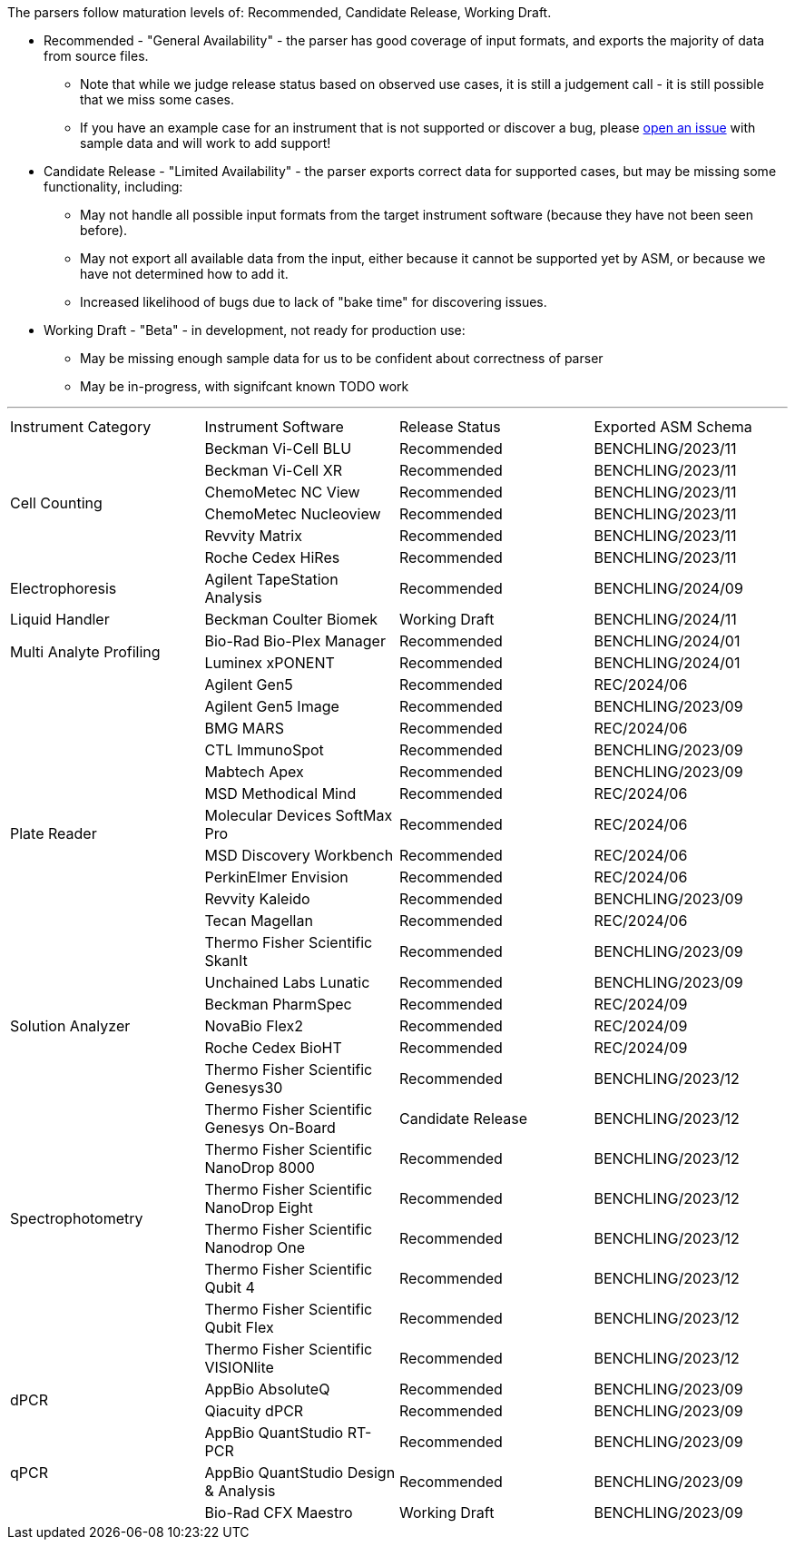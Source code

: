 The parsers follow maturation levels of: Recommended, Candidate Release, Working Draft.

* Recommended - "General Availability" - the parser has good coverage of input formats, and exports the majority of data from source files.
** Note that while we judge release status based on observed use cases, it is still a judgement call - it is still possible that we miss some cases.
** If you have an example case for an instrument that is not supported or discover a bug, please https://github.com/Benchling-Open-Source/allotropy/issues[open an issue] with sample data and will work to add support!
* Candidate Release - "Limited Availability" - the parser exports correct data for supported cases, but may be missing some functionality, including:
** May not handle all possible input formats from the target instrument software (because they have not been seen before).
** May not export all available data from the input, either because it cannot be supported yet by ASM, or because we have not determined how to add it.
** Increased likelihood of bugs due to lack of "bake time" for discovering issues.
* Working Draft - "Beta" - in development, not ready for production use:
** May be missing enough sample data for us to be confident about correctness of parser
** May be in-progress, with signifcant known TODO work

'''
[cols="4*^.^"]
|===
|Instrument Category|Instrument Software|Release Status|Exported ASM Schema
.6+|Cell Counting|Beckman Vi-Cell BLU|Recommended|BENCHLING/2023/11
|Beckman Vi-Cell XR|Recommended|BENCHLING/2023/11
|ChemoMetec NC View|Recommended|BENCHLING/2023/11
|ChemoMetec Nucleoview|Recommended|BENCHLING/2023/11
|Revvity Matrix|Recommended|BENCHLING/2023/11
|Roche Cedex HiRes|Recommended|BENCHLING/2023/11
.1+|Electrophoresis|Agilent TapeStation Analysis|Recommended|BENCHLING/2024/09
.1+|Liquid Handler|Beckman Coulter Biomek|Working Draft|BENCHLING/2024/11
.2+|Multi Analyte Profiling|Bio-Rad Bio-Plex Manager|Recommended|BENCHLING/2024/01
|Luminex xPONENT|Recommended|BENCHLING/2024/01
.13+|Plate Reader|Agilent Gen5|Recommended|REC/2024/06
|Agilent Gen5 Image|Recommended|BENCHLING/2023/09
|BMG MARS|Recommended|REC/2024/06
|CTL ImmunoSpot|Recommended|BENCHLING/2023/09
|Mabtech Apex|Recommended|BENCHLING/2023/09
|MSD Methodical Mind|Recommended|REC/2024/06
|Molecular Devices SoftMax Pro|Recommended|REC/2024/06
|MSD Discovery Workbench|Recommended|REC/2024/06
|PerkinElmer Envision|Recommended|REC/2024/06
|Revvity Kaleido|Recommended|BENCHLING/2023/09
|Tecan Magellan|Recommended|REC/2024/06
|Thermo Fisher Scientific SkanIt|Recommended|BENCHLING/2023/09
|Unchained Labs Lunatic|Recommended|BENCHLING/2023/09
.3+|Solution Analyzer|Beckman PharmSpec|Recommended|REC/2024/09
|NovaBio Flex2|Recommended|REC/2024/09
|Roche Cedex BioHT|Recommended|REC/2024/09
.8+|Spectrophotometry|Thermo Fisher Scientific Genesys30|Recommended|BENCHLING/2023/12
|Thermo Fisher Scientific Genesys On-Board|Candidate Release|BENCHLING/2023/12
|Thermo Fisher Scientific NanoDrop 8000|Recommended|BENCHLING/2023/12
|Thermo Fisher Scientific NanoDrop Eight|Recommended|BENCHLING/2023/12
|Thermo Fisher Scientific Nanodrop One|Recommended|BENCHLING/2023/12
|Thermo Fisher Scientific Qubit 4|Recommended|BENCHLING/2023/12
|Thermo Fisher Scientific Qubit Flex|Recommended|BENCHLING/2023/12
|Thermo Fisher Scientific VISIONlite|Recommended|BENCHLING/2023/12
.2+|dPCR|AppBio AbsoluteQ|Recommended|BENCHLING/2023/09
|Qiacuity dPCR|Recommended|BENCHLING/2023/09
.3+|qPCR|AppBio QuantStudio RT-PCR|Recommended|BENCHLING/2023/09
|AppBio QuantStudio Design & Analysis|Recommended|BENCHLING/2023/09
|Bio-Rad CFX Maestro|Working Draft|BENCHLING/2023/09
|===